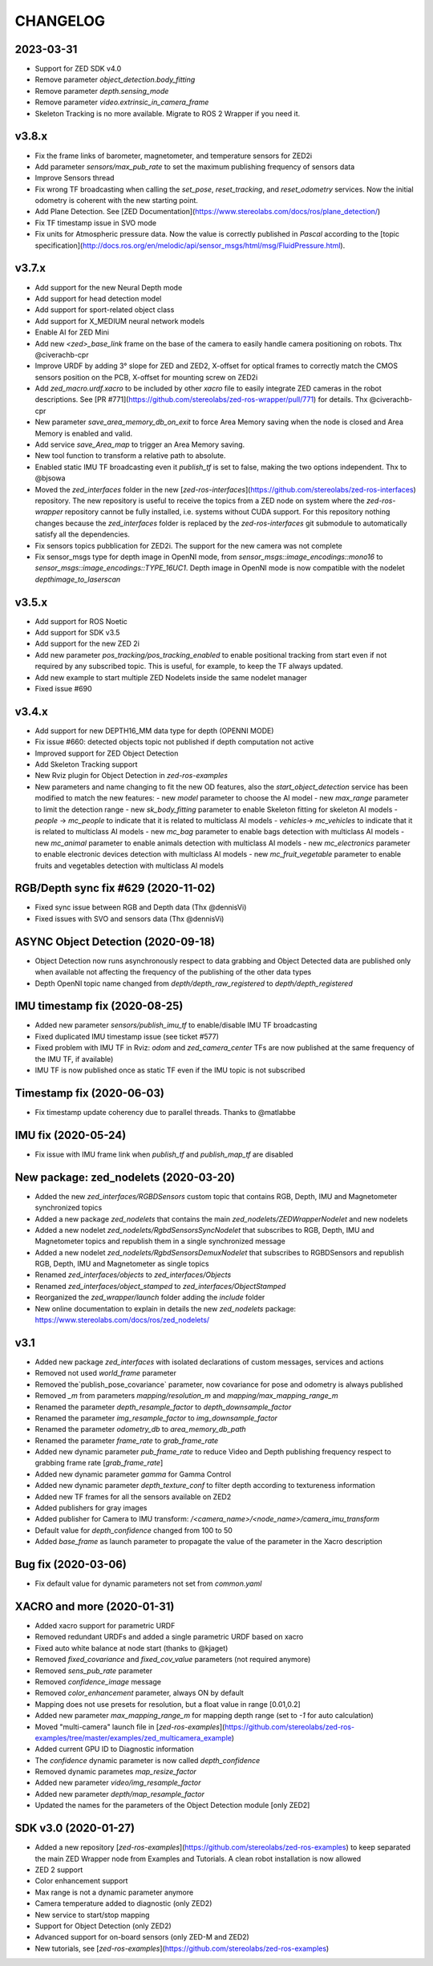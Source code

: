 CHANGELOG
=========

2023-03-31
----------
- Support for ZED SDK v4.0
- Remove parameter `object_detection.body_fitting`
- Remove parameter `depth.sensing_mode`
- Remove parameter `video.extrinsic_in_camera_frame`
- Skeleton Tracking is no more available. Migrate to ROS 2 Wrapper if you need it.

v3.8.x
------
- Fix the frame links of barometer, magnetometer, and temperature sensors for ZED2i
- Add parameter `sensors/max_pub_rate` to set the maximum publishing frequency of sensors data
- Improve Sensors thread
- Fix wrong TF broadcasting when calling the `set_pose`, `reset_tracking`, and `reset_odometry` services. Now the initial odometry is coherent with the new starting point.
- Add Plane Detection. See [ZED Documentation](https://www.stereolabs.com/docs/ros/plane_detection/)
- Fix TF timestamp issue in SVO mode
- Fix units for Atmospheric pressure data. Now the value is correctly published in `Pascal` according to the [topic specification](http://docs.ros.org/en/melodic/api/sensor_msgs/html/msg/FluidPressure.html).

v3.7.x
---------
- Add support for the new Neural Depth mode
- Add support for head detection model
- Add support for sport-related object class
- Add support for X_MEDIUM neural network models
- Enable AI for ZED Mini
- Add new `<zed>_base_link` frame on the base of the camera to easily handle camera positioning on robots. Thx @civerachb-cpr
- Improve URDF by adding 3° slope for ZED and ZED2, X-offset for optical frames to correctly match the CMOS sensors position on the PCB, X-offset for mounting screw on ZED2i
- Add `zed_macro.urdf.xacro` to be included by other `xacro` file to easily integrate ZED cameras in the robot descriptions. See [PR #771](https://github.com/stereolabs/zed-ros-wrapper/pull/771) for details. Thx @civerachb-cpr
- New parameter `save_area_memory_db_on_exit` to force Area Memory saving when the node is closed and Area Memory is enabled and valid.
- Add service `save_Area_map` to trigger an Area Memory saving. 
- New tool function to transform a relative path to absolute.
- Enabled static IMU TF broadcasting even it `publish_tf` is set to false, making the two options independent. Thx to @bjsowa
- Moved the `zed_interfaces` folder in the new [`zed-ros-interfaces`](https://github.com/stereolabs/zed-ros-interfaces) repository. The new repository is useful to receive the topics from a ZED node on system where the `zed-ros-wrapper` repository cannot be fully installed, i.e. systems without CUDA support. For this repository nothing changes because the `zed_interfaces` folder is replaced by the `zed-ros-interfaces` git submodule to automatically satisfy all the dependencies.
- Fix sensors topics pubblication for ZED2i. The support for the new camera was not complete
- Fix sensor_msgs type for depth image in OpenNI mode, from `sensor_msgs::image_encodings::mono16` to `sensor_msgs::image_encodings::TYPE_16UC1`. Depth image in OpenNI mode is now compatible with the nodelet `depthimage_to_laserscan`

v3.5.x
---------
- Add support for ROS Noetic
- Add support for SDK v3.5
- Add support for the new ZED 2i
- Add new parameter `pos_tracking/pos_tracking_enabled` to enable positional tracking from start even if not required by any subscribed topic. This is useful, for example, to keep the TF always updated.
- Add new example to start multiple ZED Nodelets inside the same nodelet manager
- Fixed issue #690

v3.4.x
---------
- Add support for new DEPTH16_MM data type for depth (OPENNI MODE)
- Fix issue #660: detected objects topic not published if depth computation not active
- Improved support for ZED Object Detection
- Add Skeleton Tracking support
- New Rviz plugin for Object Detection in `zed-ros-examples`
- New parameters and name changing to fit the new OD features, also the `start_object_detection` service has been modified to match the new features:
  - new `model` parameter to choose the AI model
  - new `max_range` parameter to limit the detection range
  - new `sk_body_fitting` parameter to enable Skeleton fitting for skeleton AI models
  - `people` -> `mc_people` to indicate that it is related to multiclass AI models
  - `vehicles`-> `mc_vehicles` to indicate that it is related to multiclass AI models
  - new `mc_bag` parameter to enable bags detection with multiclass AI models
  - new `mc_animal` parameter to enable animals detection with multiclass AI models
  - new `mc_electronics` parameter to enable electronic devices detection with multiclass AI models
  - new `mc_fruit_vegetable` parameter to enable fruits and vegetables detection with multiclass AI models

RGB/Depth sync fix #629 (2020-11-02)
-------------------------------
- Fixed sync issue between RGB and Depth data (Thx @dennisVi)
- Fixed issues with SVO and sensors data (Thx @dennisVi)

ASYNC Object Detection (2020-09-18)
-----------------------------------
- Object Detection now runs asynchronously respect to data grabbing and Object Detected data are published only when available not affecting the frequency of the publishing of the other data types
- Depth OpenNI topic name changed from `depth/depth_raw_registered` to `depth/depth_registered`

IMU timestamp fix (2020-08-25)
------------------------------
- Added new parameter `sensors/publish_imu_tf` to enable/disable IMU TF broadcasting
- Fixed duplicated IMU timestamp issue (see ticket #577)
- Fixed problem with IMU TF in Rviz: `odom` and `zed_camera_center` TFs are now published at the same frequency of the IMU TF, if available)
- IMU TF is now published once as static TF even if the IMU topic is not subscribed

Timestamp fix (2020-06-03)
--------------------------
- Fix timestamp update coherency due to parallel threads. Thanks to @matlabbe

IMU fix (2020-05-24)
--------------------
- Fix issue with IMU frame link when `publish_tf` and `publish_map_tf` are disabled

New package: zed_nodelets (2020-03-20)
---------------------------------------
- Added the new `zed_interfaces/RGBDSensors` custom topic that contains RGB, Depth, IMU and Magnetometer synchronized topics
- Added a new package `zed_nodelets` that contains the main `zed_nodelets/ZEDWrapperNodelet` and new nodelets
- Added a new nodelet `zed_nodelets/RgbdSensorsSyncNodelet` that subscribes to RGB, Depth, IMU and Magnetometer topics and republish them in a single synchronized message
- Added a new nodelet `zed_nodelets/RgbdSensorsDemuxNodelet` that subscribes to RGBDSensors and republish RGB, Depth, IMU and Magnetometer as single topics
- Renamed `zed_interfaces/objects` to `zed_interfaces/Objects`
- Renamed `zed_interfaces/object_stamped` to `zed_interfaces/ObjectStamped`
- Reorganized the `zed_wrapper/launch` folder adding the `include` folder
- New online documentation to explain in details the new `zed_nodelets` package: https://www.stereolabs.com/docs/ros/zed_nodelets/

v3.1
-----
- Added new package `zed_interfaces` with isolated declarations of custom messages, services and actions
- Removed not used `world_frame` parameter
- Removed the`publish_pose_covariance` parameter, now covariance for pose and odometry is always published
- Removed `_m` from parameters `mapping/resolution_m` and `mapping/max_mapping_range_m`
- Renamed the parameter `depth_resample_factor` to `depth_downsample_factor`
- Renamed the parameter `img_resample_factor` to `img_downsample_factor`
- Renamed the parameter `odometry_db` to `area_memory_db_path`
- Renamed the parameter `frame_rate` to `grab_frame_rate`
- Added new dynamic parameter `pub_frame_rate` to reduce Video and Depth publishing frequency respect to grabbing frame rate [`grab_frame_rate`]
- Added new dynamic parameter `gamma` for Gamma Control
- Added new dynamic parameter `depth_texture_conf` to filter depth according to textureness information
- Added new TF frames for all the sensors available on ZED2
- Added publishers for gray images 
- Added publisher for Camera to IMU transform: `/<camera_name>/<node_name>/camera_imu_transform`
- Default value for `depth_confidence` changed from 100 to 50
- Added `base_frame` as launch parameter to propagate the value of the parameter in the Xacro description


Bug fix (2020-03-06)
--------------------
- Fix default value for dynamic parameters not set from `common.yaml`

XACRO and more (2020-01-31)
---------------------------
- Added xacro support for parametric URDF 
- Removed redundant URDFs and added a single parametric URDF based on xacro
- Fixed auto white balance at node start (thanks to @kjaget)
- Removed `fixed_covariance` and `fixed_cov_value` parameters (not required anymore)
- Removed `sens_pub_rate` parameter
- Removed `confidence_image` message
- Removed `color_enhancement` parameter, always ON by default
- Mapping does not use presets for resolution, but a float value in range [0.01,0.2]
- Added new parameter `max_mapping_range_m` for mapping depth range (set to `-1` for auto calculation)
- Moved "multi-camera" launch file in [`zed-ros-examples`](https://github.com/stereolabs/zed-ros-examples/tree/master/examples/zed_multicamera_example) 
- Added current GPU ID to Diagnostic information
- The `confidence` dynamic parameter is now called `depth_confidence`
- Removed dynamic parametes `map_resize_factor`
- Added new parameter `video/img_resample_factor`
- Added new parameter `depth/map_resample_factor`
- Updated the names for the parameters of the Object Detection module [only ZED2]

SDK v3.0 (2020-01-27)
---------------------
- Added a new repository [`zed-ros-examples`](https://github.com/stereolabs/zed-ros-examples) to keep separated the main ZED Wrapper node from Examples and Tutorials. A clean robot installation is now allowed
- ZED 2 support
- Color enhancement support
- Max range is not a dynamic parameter anymore
- Camera temperature added to diagnostic (only ZED2)
- New service to start/stop mapping
- Support for Object Detection (only ZED2)
- Advanced support for on-board sensors (only ZED-M and ZED2)
- New tutorials, see [`zed-ros-examples`](https://github.com/stereolabs/zed-ros-examples)





